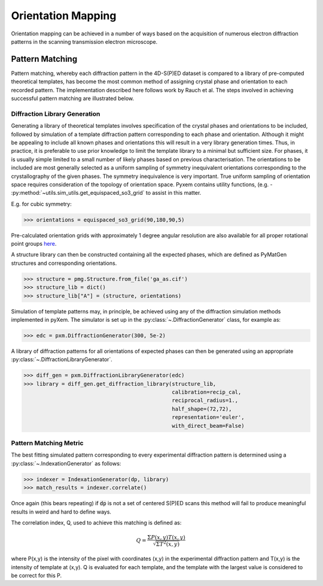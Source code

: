 Orientation Mapping
===================

Orientation mapping can be achieved in a number of ways based on the acquisition
of numerous electron diffraction patterns in the scanning transmission
electron microscope.

Pattern Matching
----------------

Pattern matching, whereby each diffraction pattern in the 4D-S(P)ED dataset is
compared to a library of pre-computed theoretical templates, has become the most
common method of assigning crystal phase and orientation to each recorded pattern.
The implementation described here follows work by Rauch et al. The steps involved
in achieving successful pattern matching are illustrated below.

.. figure:: images/indexation_scheme.png
   :align: center
   :width: 600

Diffraction Library Generation
******************************

Generating a library of theoretical templates involves specification of the
crystal phases and orientations to be included, followed by simulation of a
template diffraction pattern corresponding to each phase and orientation. Although
it might be appealing to include all known phases and orientations this will
result in a very library generation times. Thus, in practice, it is preferable
to use prior knowledge to limit the template library to a minimal but sufficient
size. For phases, it is usually simple limited to a small number of likely phases
based on previous characterisation. The orientations to be included are most
generally selected as a uniform sampling of symmetry inequivalent orientations
corresponding to the crystallography of the given phases. The symmetry
inequivalence is very important. True uniform sampling of orientation space
requires consideration of the topology of orientation space. Pyxem contains
utility functions, (e.g. - :py:method:`~utils.sim_utils.get_equispaced_so3_grid`
to assist in this matter.

E.g. for cubic symmetry:

.. code-block:: python

    >>> orientations = equispaced_so3_grid(90,180,90,5)

Pre-calculated orientation grids with approximately 1 degree angular resolution
are also available for all proper rotational point groups `here <https://drive.google.com/open?id=1Xj064eDB9D5drYOuCkdzwZmR5lcCULPG>`__.

A structure library can then be constructed containing all the expected phases,
which are defined as PyMatGen structures and corresponding orientations.

.. code-block:: python

    >>> structure = pmg.Structure.from_file('ga_as.cif')
    >>> structure_lib = dict()
    >>> structure_lib["A"] = (structure, orientations)

Simulation of template patterns may, in principle, be achieved using any of the
diffraction simulation methods implemented in pyXem. The simulator is set up in
the :py:class:`~.DiffractionGenerator` class, for example as:

.. code-block:: python

    >>> edc = pxm.DiffractionGenerator(300, 5e-2)

A library of diffraction patterns for all orientations of expected phases can
then be generated using an appropriate :py:class:`~.DiffractionLibraryGenerator`.

.. code-block:: python

    >>> diff_gen = pxm.DiffractionLibraryGenerator(edc)
    >>> library = diff_gen.get_diffraction_library(structure_lib,
                                                   calibration=recip_cal,
                                                   reciprocal_radius=1.,
                                                   half_shape=(72,72),
                                                   representation='euler',
                                                   with_direct_beam=False)


Pattern Matching Metric
***********************

The best fitting simulated pattern corresponding to every experimental
diffraction pattern is determined using a :py:class:`~.IndexationGenerator` as
follows:

.. code-block:: python

    >>> indexer = IndexationGenerator(dp, library)
    >>> match_results = indexer.correlate()

Once again (this bears repeating) if :code:`dp` is not a set of centered S(P)ED scans this method will fail
to produce meaningful results in weird and hard to define ways. 

The correlation index, Q, used to achieve this matching is defined as:

.. math::
    Q = \frac{\Sigma P(x,y) T(x,y)}{\sqrt[]{\Sigma T^{2}(x,y)}}

where P(x,y) is the intensity of the pixel with coordinates (x,y) in the
experimental diffraction pattern and T(x,y) is the intensity of template at
(x,y). Q is evaluated for each template, and the template with the largest value
is considered to be correct for this P.
